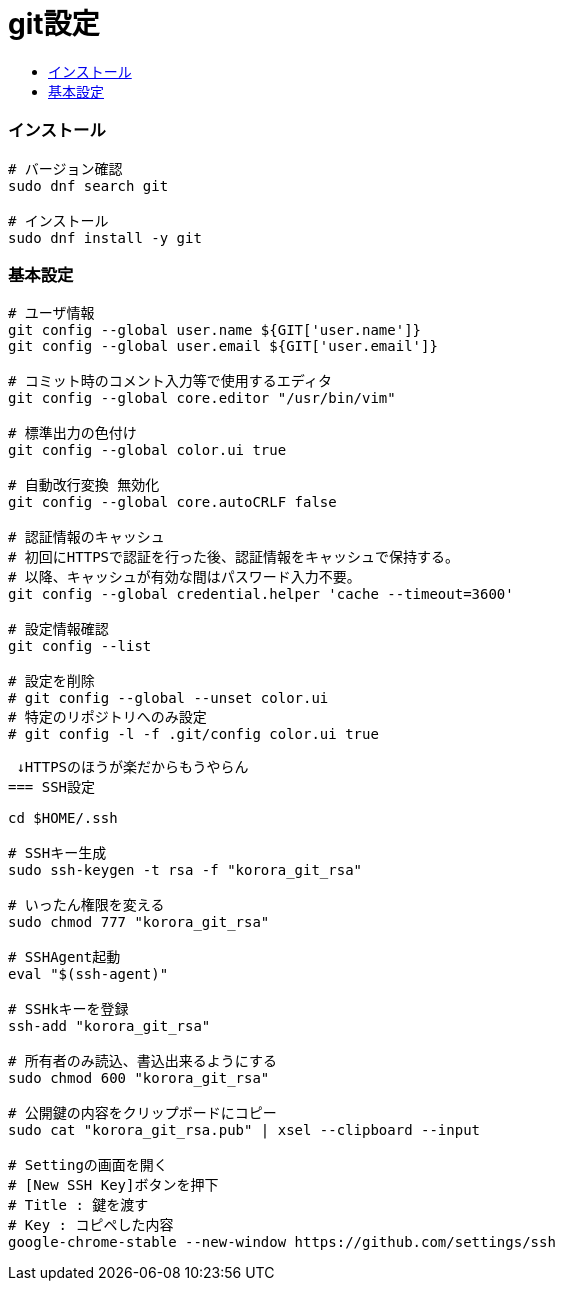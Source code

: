 = git設定
:toc:
:toc-title:
:pagenums:
//:imagesdir: img_MySQL/
:icons: font
:source-highlighter: pygments
:pygments-style: default
:pygments-linenums-mode: inline
:lang: ja

=== インストール
[source,sh]
----
# バージョン確認
sudo dnf search git

# インストール
sudo dnf install -y git
----

=== 基本設定
[source,sh]
----
# ユーザ情報
git config --global user.name ${GIT['user.name']}
git config --global user.email ${GIT['user.email']}

# コミット時のコメント入力等で使用するエディタ
git config --global core.editor "/usr/bin/vim"

# 標準出力の色付け
git config --global color.ui true

# 自動改行変換 無効化
git config --global core.autoCRLF false

# 認証情報のキャッシュ
# 初回にHTTPSで認証を行った後、認証情報をキャッシュで保持する。
# 以降、キャッシュが有効な間はパスワード入力不要。
git config --global credential.helper 'cache --timeout=3600'

# 設定情報確認
git config --list

# 設定を削除
# git config --global --unset color.ui
# 特定のリポジトリへのみ設定
# git config -l -f .git/config color.ui true
----

 ↓HTTPSのほうが楽だからもうやらん
=== SSH設定
[source,sh]
----
cd $HOME/.ssh

# SSHキー生成
sudo ssh-keygen -t rsa -f "korora_git_rsa"

# いったん権限を変える
sudo chmod 777 "korora_git_rsa"

# SSHAgent起動
eval "$(ssh-agent)"

# SSHkキーを登録
ssh-add "korora_git_rsa"

# 所有者のみ読込、書込出来るようにする
sudo chmod 600 "korora_git_rsa"

# 公開鍵の内容をクリップボードにコピー
sudo cat "korora_git_rsa.pub" | xsel --clipboard --input

# Settingの画面を開く
# [New SSH Key]ボタンを押下
# Title : 鍵を渡す
# Key : コピペした内容
google-chrome-stable --new-window https://github.com/settings/ssh
----
